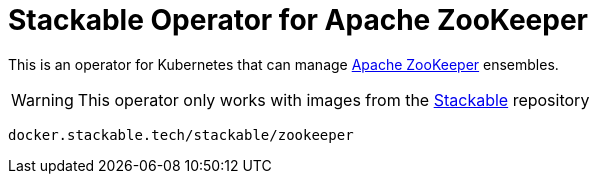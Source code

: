 = Stackable Operator for Apache ZooKeeper

This is an operator for Kubernetes that can manage https://zookeeper.apache.org/[Apache ZooKeeper] ensembles.

WARNING: This operator only works with images from the https://repo.stackable.tech/#browse/browse:docker:v2%2Fstackable%2Fzookeeper[Stackable] repository

[source]
----
docker.stackable.tech/stackable/zookeeper
----
